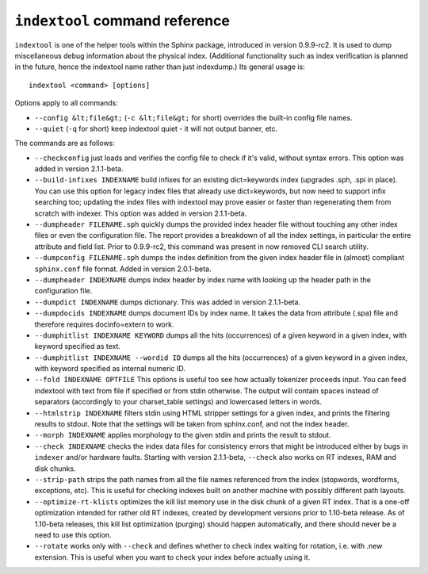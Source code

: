 ``indextool`` command reference
-------------------------------

``indextool`` is one of the helper tools within the Sphinx package,
introduced in version 0.9.9-rc2. It is used to dump miscellaneous debug
information about the physical index. (Additional functionality such as
index verification is planned in the future, hence the indextool name
rather than just indexdump.) Its general usage is:

::


    indextool <command> [options]

Options apply to all commands:

-  ``--config &lt;file&gt;`` (``-c &lt;file&gt;`` for short) overrides
   the built-in config file names.

-  ``--quiet`` (``-q`` for short) keep indextool quiet - it will not
   output banner, etc.

The commands are as follows:

-  ``--checkconfig`` just loads and verifies the config file to check if
   it's valid, without syntax errors. This option was added in version
   2.1.1-beta.

-  ``--build-infixes INDEXNAME`` build infixes for an existing
   dict=keywords index (upgrades .sph, .spi in place). You can use this
   option for legacy index files that already use dict=keywords, but now
   need to support infix searching too; updating the index files with
   indextool may prove easier or faster than regenerating them from
   scratch with indexer. This option was added in version 2.1.1-beta.

-  ``--dumpheader FILENAME.sph`` quickly dumps the provided index header
   file without touching any other index files or even the configuration
   file. The report provides a breakdown of all the index settings, in
   particular the entire attribute and field list. Prior to 0.9.9-rc2,
   this command was present in now removed CLI search utility.

-  ``--dumpconfig FILENAME.sph`` dumps the index definition from the
   given index header file in (almost) compliant ``sphinx.conf`` file
   format. Added in version 2.0.1-beta.

-  ``--dumpheader INDEXNAME`` dumps index header by index name with
   looking up the header path in the configuration file.

-  ``--dumpdict INDEXNAME`` dumps dictionary. This was added in version
   2.1.1-beta.

-  ``--dumpdocids INDEXNAME`` dumps document IDs by index name. It takes
   the data from attribute (.spa) file and therefore requires
   docinfo=extern to work.

-  ``--dumphitlist INDEXNAME KEYWORD`` dumps all the hits (occurrences)
   of a given keyword in a given index, with keyword specified as text.

-  ``--dumphitlist INDEXNAME --wordid ID`` dumps all the hits
   (occurrences) of a given keyword in a given index, with keyword
   specified as internal numeric ID.

-  ``--fold INDEXNAME OPTFILE`` This options is useful too see how
   actually tokenizer proceeds input. You can feed indextool with text
   from file if specified or from stdin otherwise. The output will
   contain spaces instead of separators (accordingly to your
   charset\_table settings) and lowercased letters in words.

-  ``--htmlstrip INDEXNAME`` filters stdin using HTML stripper settings
   for a given index, and prints the filtering results to stdout. Note
   that the settings will be taken from sphinx.conf, and not the index
   header.

-  ``--morph INDEXNAME`` applies morphology to the given stdin and
   prints the result to stdout.

-  ``--check INDEXNAME`` checks the index data files for consistency
   errors that might be introduced either by bugs in ``indexer`` and/or
   hardware faults. Starting with version 2.1.1-beta, ``--check`` also
   works on RT indexes, RAM and disk chunks.

-  ``--strip-path`` strips the path names from all the file names
   referenced from the index (stopwords, wordforms, exceptions, etc).
   This is useful for checking indexes built on another machine with
   possibly different path layouts.

-  ``--optimize-rt-klists`` optimizes the kill list memory use in the
   disk chunk of a given RT index. That is a one-off optimization
   intended for rather old RT indexes, created by development versions
   prior to 1.10-beta release. As of 1.10-beta releases, this kill list
   optimization (purging) should happen automatically, and there should
   never be a need to use this option.

-  ``--rotate`` works only with ``--check`` and defines whether to check
   index waiting for rotation, i.e. with .new extension. This is useful
   when you want to check your index before actually using it.
